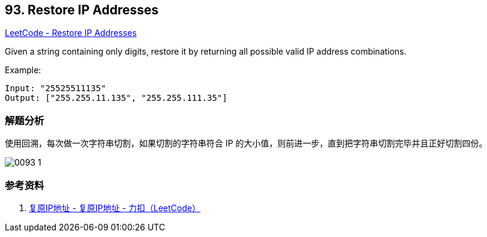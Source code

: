 == 93. Restore IP Addresses

https://leetcode.com/problems/restore-ip-addresses/[LeetCode - Restore IP Addresses]

Given a string containing only digits, restore it by returning all possible valid IP address combinations.

.Example:
----
Input: "25525511135"
Output: ["255.255.11.135", "255.255.111.35"]
----

=== 解题分析

使用回溯，每次做一次字符串切割，如果切割的字符串符合 IP 的大小值，则前进一步，直到把字符串切割完毕并且正好切割四份。

image::images/0093-1.png[]

=== 参考资料

. https://leetcode-cn.com/problems/restore-ip-addresses/solution/fu-yuan-ipdi-zhi-by-leetcode/[复原IP地址 - 复原IP地址 - 力扣（LeetCode）]